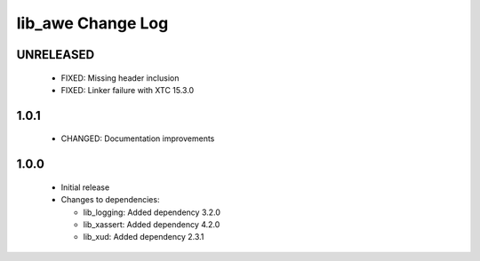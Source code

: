 lib_awe Change Log
==================

UNRELEASED
----------

  * FIXED:   Missing header inclusion
  * FIXED:   Linker failure with XTC 15.3.0

1.0.1
-----

  * CHANGED: Documentation improvements

1.0.0
-----

  * Initial release

  * Changes to dependencies:

    - lib_logging: Added dependency 3.2.0

    - lib_xassert: Added dependency 4.2.0

    - lib_xud: Added dependency 2.3.1


